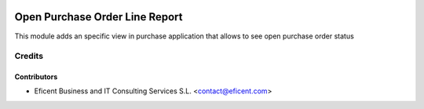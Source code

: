 .. image:: https://img.shields.io/badge/license-AGPL--3-blue.png
   :target: https://www.gnu.org/licenses/agpl
   :alt: License: AGPL-3

===============================
Open Purchase Order Line Report
===============================

This module adds an specific view in purchase application that allows to see
open purchase order status

Credits
=======

Contributors
------------

* Eficent Business and IT Consulting Services S.L. <contact@eficent.com>
